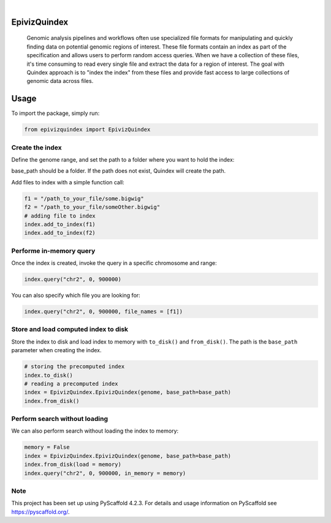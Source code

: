 .. These are examples of badges you might want to add to your README:
   please update the URLs accordingly

    .. image:: https://api.cirrus-ci.com/github/<USER>/EpivizQuindex.svg?branch=main
        :alt: Built Status
        :target: https://cirrus-ci.com/github/<USER>/EpivizQuindex
    .. image:: https://readthedocs.org/projects/EpivizQuindex/badge/?version=latest
        :alt: ReadTheDocs
        :target: https://EpivizQuindex.readthedocs.io/en/stable/
    .. image:: https://img.shields.io/coveralls/github/<USER>/EpivizQuindex/main.svg
        :alt: Coveralls
        :target: https://coveralls.io/r/<USER>/EpivizQuindex
    .. image:: https://img.shields.io/pypi/v/EpivizQuindex.svg
        :alt: PyPI-Server
        :target: https://pypi.org/project/EpivizQuindex/
    .. image:: https://img.shields.io/conda/vn/conda-forge/EpivizQuindex.svg
        :alt: Conda-Forge
        :target: https://anaconda.org/conda-forge/EpivizQuindex
    .. image:: https://pepy.tech/badge/EpivizQuindex/month
        :alt: Monthly Downloads
        :target: https://pepy.tech/project/EpivizQuindex
    .. image:: https://img.shields.io/twitter/url/http/shields.io.svg?style=social&label=Twitter
        :alt: Twitter
        :target: https://twitter.com/EpivizQuindex

.. image:: https://img.shields.io/badge/-PyScaffold-005CA0?logo=pyscaffold
    :alt: Project generated with PyScaffold
    :target: https://pyscaffold.org/

|

=============
EpivizQuindex
=============


    Genomic analysis pipelines and workflows often use specialized file formats for manipulating and quickly finding data on potential genomic regions of interest. These file formats contain an index as part of the specification and allows users to perform random access queries. When we have a collection of these files, it's time consuming to read every single file and extract the data for a region of interest. The goal with Quindex approach is to "index the index" from these files and provide fast access to large collections of genomic data across files.

=============
Usage
=============

To import the package, simply run:

.. code-block:: python

    from epivizquindex import EpivizQuindex
    


Create the index
====


Define the genome range, and set the path to a folder where you want to hold the index:

.. code-block:: python
    from epivizquindex.utils import get_genome

    genome = get_genome('mm10')
    base_path='path-to-indices/'
    index = EpivizQuindex.EpivizQuindex(genome, base_path=base_path)

base_path should be a folder. If the path does not exist, Quindex will create the path. 

Add files to index with a simple function call:

.. code-block:: python

    f1 = "/path_to_your_file/some.bigwig"
    f2 = "/path_to_your_file/someOther.bigwig"
    # adding file to index
    index.add_to_index(f1)
    index.add_to_index(f2)


Performe in-memory query 
====

Once the index is created, invoke the query in a specific chromosome and range:

.. code-block:: python

    index.query("chr2", 0, 900000)

You can also specify which file you are looking for:

.. code-block:: python

    index.query("chr2", 0, 900000, file_names = [f1])

Store and load computed index to disk
====

Store the index to disk and load index to memory with ``to_disk()`` and ``from_disk()``. The path is the ``base_path`` parameter when creating the index.

.. code-block:: python

    # storing the precomputed index 
    index.to_disk()
    # reading a precomputed index
    index = EpivizQuindex.EpivizQuindex(genome, base_path=base_path)
    index.from_disk()

Perform search without loading
====

We can also perform search without loading the index to memory:

.. code-block:: python

    memory = False
    index = EpivizQuindex.EpivizQuindex(genome, base_path=base_path)
    index.from_disk(load = memory)
    index.query("chr2", 0, 900000, in_memory = memory)


.. _pyscaffold-notes:

Note
====

This project has been set up using PyScaffold 4.2.3. For details and usage
information on PyScaffold see https://pyscaffold.org/.
